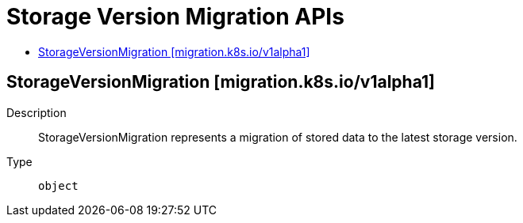 // Automatically generated by 'openshift-apidocs-gen'. Do not edit.
:_mod-docs-content-type: ASSEMBLY
[id="storage-version-migration-apis"]
= Storage Version Migration APIs
:toc: macro
:toc-title:

toc::[]

== StorageVersionMigration [migration.k8s.io/v1alpha1]

Description::
+
--
StorageVersionMigration represents a migration of stored data to the latest storage version.
--

Type::
  `object`
